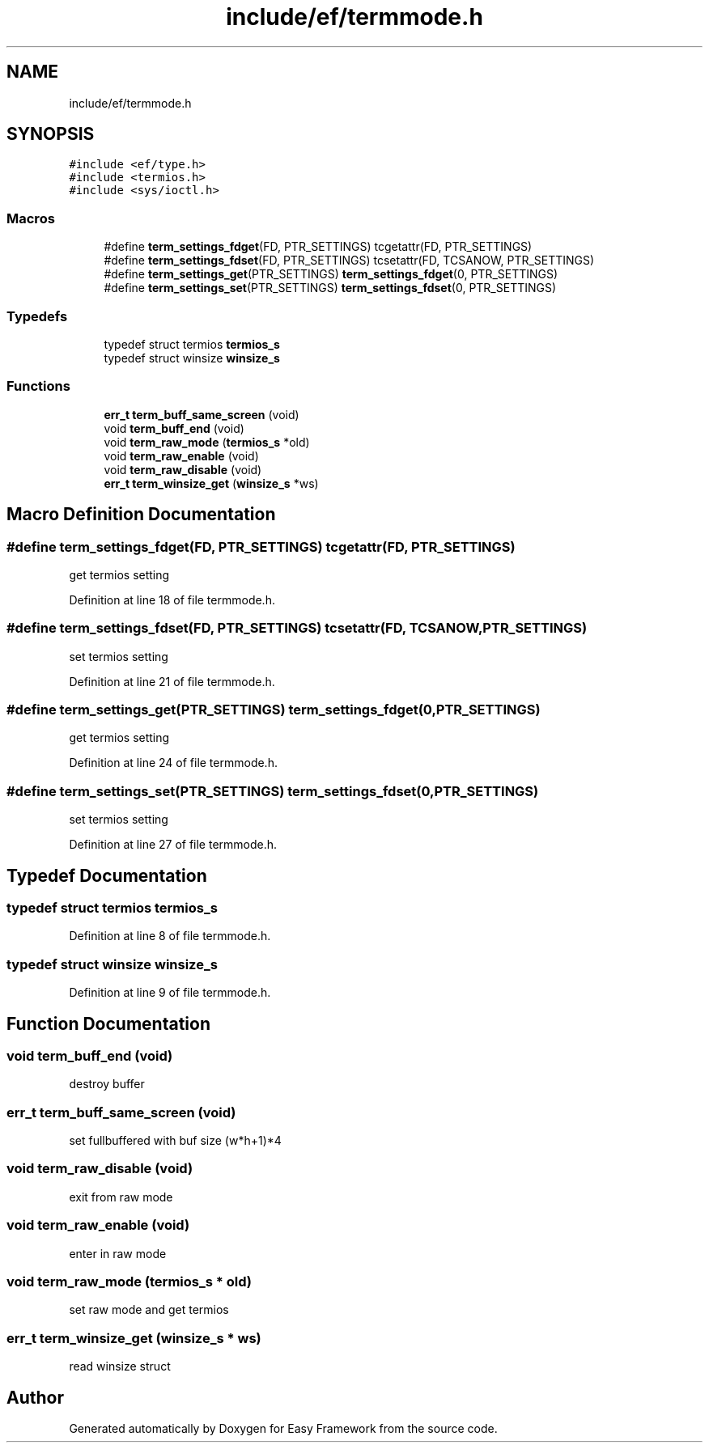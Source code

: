 .TH "include/ef/termmode.h" 3 "Thu Apr 23 2020" "Version 0.4.5" "Easy Framework" \" -*- nroff -*-
.ad l
.nh
.SH NAME
include/ef/termmode.h
.SH SYNOPSIS
.br
.PP
\fC#include <ef/type\&.h>\fP
.br
\fC#include <termios\&.h>\fP
.br
\fC#include <sys/ioctl\&.h>\fP
.br

.SS "Macros"

.in +1c
.ti -1c
.RI "#define \fBterm_settings_fdget\fP(FD,  PTR_SETTINGS)   tcgetattr(FD, PTR_SETTINGS)"
.br
.ti -1c
.RI "#define \fBterm_settings_fdset\fP(FD,  PTR_SETTINGS)   tcsetattr(FD, TCSANOW, PTR_SETTINGS)"
.br
.ti -1c
.RI "#define \fBterm_settings_get\fP(PTR_SETTINGS)   \fBterm_settings_fdget\fP(0, PTR_SETTINGS)"
.br
.ti -1c
.RI "#define \fBterm_settings_set\fP(PTR_SETTINGS)   \fBterm_settings_fdset\fP(0, PTR_SETTINGS)"
.br
.in -1c
.SS "Typedefs"

.in +1c
.ti -1c
.RI "typedef struct termios \fBtermios_s\fP"
.br
.ti -1c
.RI "typedef struct winsize \fBwinsize_s\fP"
.br
.in -1c
.SS "Functions"

.in +1c
.ti -1c
.RI "\fBerr_t\fP \fBterm_buff_same_screen\fP (void)"
.br
.ti -1c
.RI "void \fBterm_buff_end\fP (void)"
.br
.ti -1c
.RI "void \fBterm_raw_mode\fP (\fBtermios_s\fP *old)"
.br
.ti -1c
.RI "void \fBterm_raw_enable\fP (void)"
.br
.ti -1c
.RI "void \fBterm_raw_disable\fP (void)"
.br
.ti -1c
.RI "\fBerr_t\fP \fBterm_winsize_get\fP (\fBwinsize_s\fP *ws)"
.br
.in -1c
.SH "Macro Definition Documentation"
.PP 
.SS "#define term_settings_fdget(FD, PTR_SETTINGS)   tcgetattr(FD, PTR_SETTINGS)"
get termios setting 
.PP
Definition at line 18 of file termmode\&.h\&.
.SS "#define term_settings_fdset(FD, PTR_SETTINGS)   tcsetattr(FD, TCSANOW, PTR_SETTINGS)"
set termios setting 
.PP
Definition at line 21 of file termmode\&.h\&.
.SS "#define term_settings_get(PTR_SETTINGS)   \fBterm_settings_fdget\fP(0, PTR_SETTINGS)"
get termios setting 
.PP
Definition at line 24 of file termmode\&.h\&.
.SS "#define term_settings_set(PTR_SETTINGS)   \fBterm_settings_fdset\fP(0, PTR_SETTINGS)"
set termios setting 
.PP
Definition at line 27 of file termmode\&.h\&.
.SH "Typedef Documentation"
.PP 
.SS "typedef struct termios \fBtermios_s\fP"

.PP
Definition at line 8 of file termmode\&.h\&.
.SS "typedef struct winsize \fBwinsize_s\fP"

.PP
Definition at line 9 of file termmode\&.h\&.
.SH "Function Documentation"
.PP 
.SS "void term_buff_end (void)"
destroy buffer 
.SS "\fBerr_t\fP term_buff_same_screen (void)"
set fullbuffered with buf size (w*h+1)*4 
.SS "void term_raw_disable (void)"
exit from raw mode 
.SS "void term_raw_enable (void)"
enter in raw mode 
.SS "void term_raw_mode (\fBtermios_s\fP * old)"
set raw mode and get termios 
.SS "\fBerr_t\fP term_winsize_get (\fBwinsize_s\fP * ws)"
read winsize struct 
.SH "Author"
.PP 
Generated automatically by Doxygen for Easy Framework from the source code\&.
